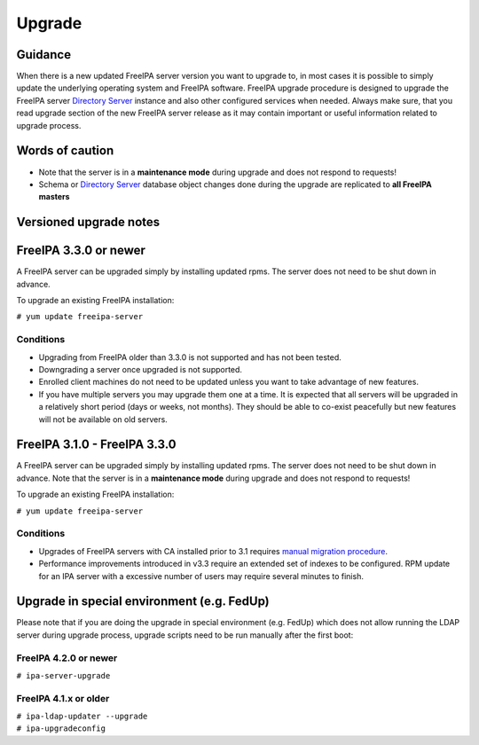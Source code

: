 Upgrade
=======

Guidance
--------

When there is a new updated FreeIPA server version you want to upgrade
to, in most cases it is possible to simply update the underlying
operating system and FreeIPA software. FreeIPA upgrade procedure is
designed to upgrade the FreeIPA server `Directory
Server <Directory_Server>`__ instance and also other configured services
when needed. Always make sure, that you read upgrade section of the new
FreeIPA server release as it may contain important or useful information
related to upgrade process.



Words of caution
----------------------------------------------------------------------------------------------

-  Note that the server is in a **maintenance mode** during upgrade and
   does not respond to requests!
-  Schema or `Directory Server <Directory_Server>`__ database object
   changes done during the upgrade are replicated to **all FreeIPA
   masters**



Versioned upgrade notes
-----------------------



FreeIPA 3.3.0 or newer
----------------------------------------------------------------------------------------------

A FreeIPA server can be upgraded simply by installing updated rpms. The
server does not need to be shut down in advance.

To upgrade an existing FreeIPA installation:

``# yum update freeipa-server``

Conditions
^^^^^^^^^^

-  Upgrading from FreeIPA older than 3.3.0 is not supported and has not
   been tested.
-  Downgrading a server once upgraded is not supported.
-  Enrolled client machines do not need to be updated unless you want to
   take advantage of new features.
-  If you have multiple servers you may upgrade them one at a time. It
   is expected that all servers will be upgraded in a relatively short
   period (days or weeks, not months). They should be able to co-exist
   peacefully but new features will not be available on old servers.



FreeIPA 3.1.0 - FreeIPA 3.3.0
----------------------------------------------------------------------------------------------

A FreeIPA server can be upgraded simply by installing updated rpms. The
server does not need to be shut down in advance. Note that the server is
in a **maintenance mode** during upgrade and does not respond to
requests!

To upgrade an existing FreeIPA installation:

``# yum update freeipa-server``



Conditions
^^^^^^^^^^

-  Upgrades of FreeIPA servers with CA installed prior to 3.1 requires
   `manual migration procedure <Howto/Dogtag9ToDogtag10Migration>`__.
-  Performance improvements introduced in v3.3 require an extended set
   of indexes to be configured. RPM update for an IPA server with a
   excessive number of users may require several minutes to finish.



Upgrade in special environment (e.g. FedUp)
----------------------------------------------------------------------------------------------

Please note that if you are doing the upgrade in special environment
(e.g. FedUp) which does not allow running the LDAP server during upgrade
process, upgrade scripts need to be run manually after the first boot:



FreeIPA 4.2.0 or newer
^^^^^^^^^^^^^^^^^^^^^^

``# ipa-server-upgrade``



FreeIPA 4.1.x or older
^^^^^^^^^^^^^^^^^^^^^^

| ``# ipa-ldap-updater --upgrade``
| ``# ipa-upgradeconfig``